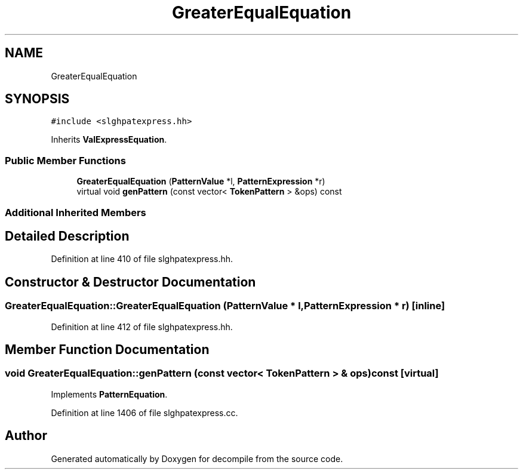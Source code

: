 .TH "GreaterEqualEquation" 3 "Sun Apr 14 2019" "decompile" \" -*- nroff -*-
.ad l
.nh
.SH NAME
GreaterEqualEquation
.SH SYNOPSIS
.br
.PP
.PP
\fC#include <slghpatexpress\&.hh>\fP
.PP
Inherits \fBValExpressEquation\fP\&.
.SS "Public Member Functions"

.in +1c
.ti -1c
.RI "\fBGreaterEqualEquation\fP (\fBPatternValue\fP *l, \fBPatternExpression\fP *r)"
.br
.ti -1c
.RI "virtual void \fBgenPattern\fP (const vector< \fBTokenPattern\fP > &ops) const"
.br
.in -1c
.SS "Additional Inherited Members"
.SH "Detailed Description"
.PP 
Definition at line 410 of file slghpatexpress\&.hh\&.
.SH "Constructor & Destructor Documentation"
.PP 
.SS "GreaterEqualEquation::GreaterEqualEquation (\fBPatternValue\fP * l, \fBPatternExpression\fP * r)\fC [inline]\fP"

.PP
Definition at line 412 of file slghpatexpress\&.hh\&.
.SH "Member Function Documentation"
.PP 
.SS "void GreaterEqualEquation::genPattern (const vector< \fBTokenPattern\fP > & ops) const\fC [virtual]\fP"

.PP
Implements \fBPatternEquation\fP\&.
.PP
Definition at line 1406 of file slghpatexpress\&.cc\&.

.SH "Author"
.PP 
Generated automatically by Doxygen for decompile from the source code\&.
